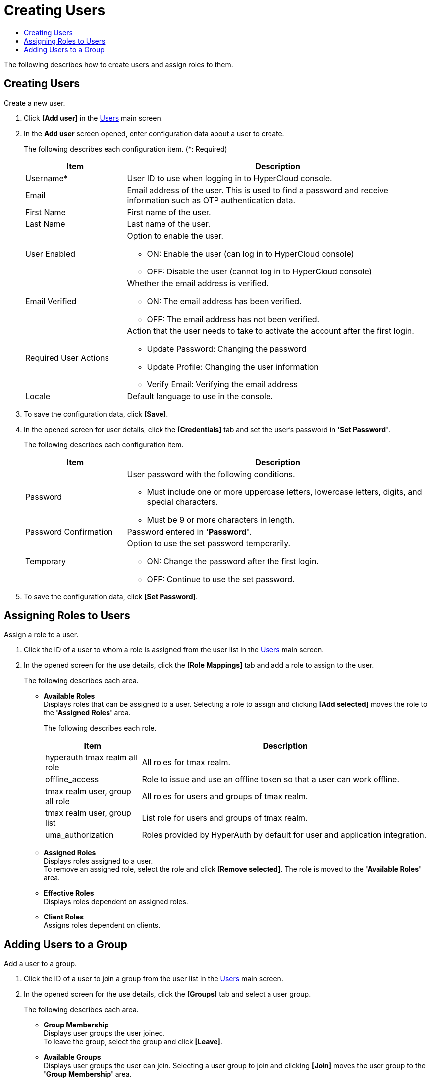 = Creating Users
:toc:
:toc-title:

The following describes how to create users and assign roles to them.

== Creating Users

Create a new user.

. Click *[Add user]* in the <<../console_menu_sub/permission#img-user-main,Users>> main screen.
. In the *Add user* screen opened, enter configuration data about a user to create.
+
The following describes each configuration item. (*: Required)
+
[width="100%",options="header", cols="1,3a"]
|====================
|Item|Description
|Username*|User ID to use when logging in to HyperCloud console.
|Email|Email address of the user. This is used to find a password and receive information such as OTP authentication data.
|First Name|First name of the user.
|Last Name|Last name of the user.
|User Enabled|Option to enable the user.

* ON: Enable the user (can log in to HyperCloud console)
* OFF: Disable the user (cannot log in to HyperCloud console)
|Email Verified|Whether the email address is verified.

* ON: The email address has been verified.
* OFF: The email address has not been verified.
|Required User Actions|Action that the user needs to take to activate the account after the first login.

* Update Password: Changing the password
* Update Profile: Changing the user information
* Verify Email: Verifying the email address
|Locale|Default language to use in the console.
|====================
. To save the configuration data, click *[Save]*.
. In the opened screen for user details, click the *[Credentials]* tab and set the user's password in *'Set Password'*.
+
The following describes each configuration item.
+
[width="100%",options="header", cols="1,3a"]
|====================
|Item|Description
|Password|User password with the following conditions.

* Must include one or more uppercase letters, lowercase letters, digits, and special characters.
* Must be 9 or more characters in length.
|Password Confirmation|Password entered in *'Password'*.
|Temporary|Option to use the set password temporarily.

* ON: Change the password after the first login.
* OFF: Continue to use the set password.
|====================
. To save the configuration data, click *[Set Password]*.

== Assigning Roles to Users

Assign a role to a user.

. Click the ID of a user to whom a role is assigned from the user list in the <<../console_menu_sub/permission#img-user-main,Users>> main screen.
. In the opened screen for the use details, click the *[Role Mappings]* tab and add a role to assign to the user.
+
The following describes each area.

* *Available Roles* +
Displays roles that can be assigned to a user. Selecting a role to assign and clicking *[Add selected]* moves the role to the *'Assigned Roles'* area.
+
The following describes each role.
+
[width="100%",options="header", cols="1,3"]
|====================
|Item|Description
|hyperauth tmax realm all role|All roles for tmax realm.
|offline_access|Role to issue and use an offline token so that a user can work offline.
|tmax realm user, group all role|All roles for users and groups of tmax realm.
|tmax realm user, group list|List role for users and groups of tmax realm.
|uma_authorization|Roles provided by HyperAuth by default for user and application integration.
|====================
* *Assigned Roles* +
Displays roles assigned to a user. +
To remove an assigned role, select the role and click *[Remove selected]*. The role is moved to the *'Available Roles'* area.
* *Effective Roles* +
Displays roles dependent on assigned roles.
* *Client Roles* +
Assigns roles dependent on clients.

== Adding Users to a Group

Add a user to a group.

. Click the ID of a user to join a group from the user list in the <<../console_menu_sub/permission#img-user-main,Users>> main screen.
. In the opened screen for the use details, click the *[Groups]* tab and select a user group.
+
The following describes each area.

* *Group Membership* +
Displays user groups the user joined. +
To leave the group, select the group and click *[Leave]*.
* *Available Groups* +
Displays user groups the user can join. Selecting a user group to join and clicking *[Join]* moves the user group to the *'Group Membership'* area.